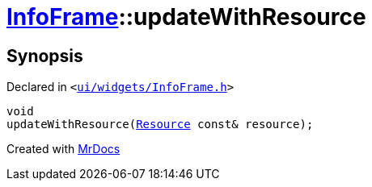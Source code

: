 [#InfoFrame-updateWithResource]
= xref:InfoFrame.adoc[InfoFrame]::updateWithResource
:relfileprefix: ../
:mrdocs:


== Synopsis

Declared in `&lt;https://github.com/PrismLauncher/PrismLauncher/blob/develop/ui/widgets/InfoFrame.h#L64[ui&sol;widgets&sol;InfoFrame&period;h]&gt;`

[source,cpp,subs="verbatim,replacements,macros,-callouts"]
----
void
updateWithResource(xref:Resource.adoc[Resource] const& resource);
----



[.small]#Created with https://www.mrdocs.com[MrDocs]#
